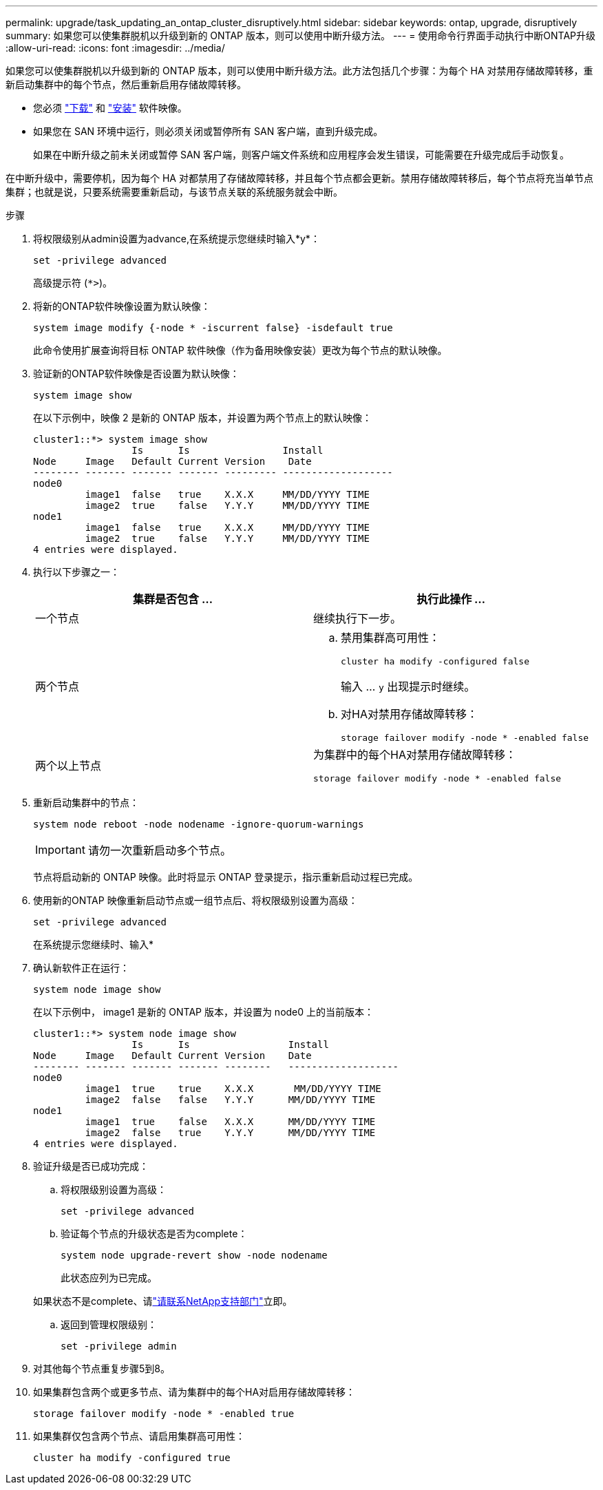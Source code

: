 ---
permalink: upgrade/task_updating_an_ontap_cluster_disruptively.html 
sidebar: sidebar 
keywords: ontap, upgrade, disruptively 
summary: 如果您可以使集群脱机以升级到新的 ONTAP 版本，则可以使用中断升级方法。 
---
= 使用命令行界面手动执行中断ONTAP升级
:allow-uri-read: 
:icons: font
:imagesdir: ../media/


[role="lead"]
如果您可以使集群脱机以升级到新的 ONTAP 版本，则可以使用中断升级方法。此方法包括几个步骤：为每个 HA 对禁用存储故障转移，重新启动集群中的每个节点，然后重新启用存储故障转移。

* 您必须 link:download-software-image.html["下载"] 和 link:install-software-manual-upgrade.html["安装"] 软件映像。
* 如果您在 SAN 环境中运行，则必须关闭或暂停所有 SAN 客户端，直到升级完成。
+
如果在中断升级之前未关闭或暂停 SAN 客户端，则客户端文件系统和应用程序会发生错误，可能需要在升级完成后手动恢复。



在中断升级中，需要停机，因为每个 HA 对都禁用了存储故障转移，并且每个节点都会更新。禁用存储故障转移后，每个节点将充当单节点集群；也就是说，只要系统需要重新启动，与该节点关联的系统服务就会中断。

.步骤
. 将权限级别从admin设置为advance,在系统提示您继续时输入*y*：
+
[source, cli]
----
set -privilege advanced
----
+
高级提示符 (`*>`)。

. 将新的ONTAP软件映像设置为默认映像：
+
[source, cli]
----
system image modify {-node * -iscurrent false} -isdefault true
----
+
此命令使用扩展查询将目标 ONTAP 软件映像（作为备用映像安装）更改为每个节点的默认映像。

. 验证新的ONTAP软件映像是否设置为默认映像：
+
[source, cli]
----
system image show
----
+
在以下示例中，映像 2 是新的 ONTAP 版本，并设置为两个节点上的默认映像：

+
[listing]
----
cluster1::*> system image show
                 Is      Is                Install
Node     Image   Default Current Version    Date
-------- ------- ------- ------- --------- -------------------
node0
         image1  false   true    X.X.X     MM/DD/YYYY TIME
         image2  true    false   Y.Y.Y     MM/DD/YYYY TIME
node1
         image1  false   true    X.X.X     MM/DD/YYYY TIME
         image2  true    false   Y.Y.Y     MM/DD/YYYY TIME
4 entries were displayed.
----
. 执行以下步骤之一：
+
[cols="2*"]
|===
| 集群是否包含 ... | 执行此操作 ... 


 a| 
一个节点
 a| 
继续执行下一步。



 a| 
两个节点
 a| 
.. 禁用集群高可用性：
+
[source, cli]
----
cluster ha modify -configured false
----
+
输入 ... `y` 出现提示时继续。

.. 对HA对禁用存储故障转移：
+
[source, cli]
----
storage failover modify -node * -enabled false
----




 a| 
两个以上节点
 a| 
为集群中的每个HA对禁用存储故障转移：

[source, cli]
----
storage failover modify -node * -enabled false
----
|===
. 重新启动集群中的节点：
+
[source, cli]
----
system node reboot -node nodename -ignore-quorum-warnings
----
+

IMPORTANT: 请勿一次重新启动多个节点。

+
节点将启动新的 ONTAP 映像。此时将显示 ONTAP 登录提示，指示重新启动过程已完成。

. 使用新的ONTAP 映像重新启动节点或一组节点后、将权限级别设置为高级：
+
[source, cli]
----
set -privilege advanced
----
+
在系统提示您继续时、输入*

. 确认新软件正在运行：
+
[source, cli]
----
system node image show
----
+
在以下示例中， image1 是新的 ONTAP 版本，并设置为 node0 上的当前版本：

+
[listing]
----
cluster1::*> system node image show
                 Is      Is                 Install
Node     Image   Default Current Version    Date
-------- ------- ------- ------- --------   -------------------
node0
         image1  true    true    X.X.X       MM/DD/YYYY TIME
         image2  false   false   Y.Y.Y      MM/DD/YYYY TIME
node1
         image1  true    false   X.X.X      MM/DD/YYYY TIME
         image2  false   true    Y.Y.Y      MM/DD/YYYY TIME
4 entries were displayed.
----
. 验证升级是否已成功完成：
+
.. 将权限级别设置为高级：
+
[source, cli]
----
set -privilege advanced
----
.. 验证每个节点的升级状态是否为complete：
+
[source, cli]
----
system node upgrade-revert show -node nodename
----
+
此状态应列为已完成。

+
如果状态不是complete、请link:http://mysupport.netapp.com/["请联系NetApp支持部门"^]立即。

.. 返回到管理权限级别：
+
[source, cli]
----
set -privilege admin
----


. 对其他每个节点重复步骤5到8。
. 如果集群包含两个或更多节点、请为集群中的每个HA对启用存储故障转移：
+
[source, cli]
----
storage failover modify -node * -enabled true
----
. 如果集群仅包含两个节点、请启用集群高可用性：
+
[source, cli]
----
cluster ha modify -configured true
----

